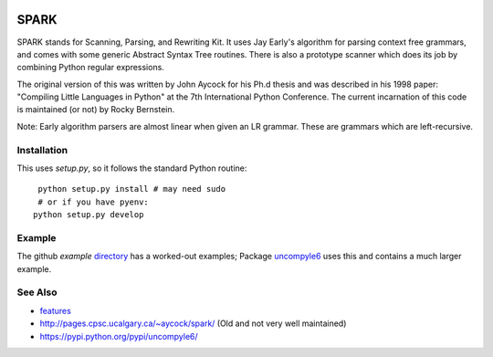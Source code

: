 |buildstatus| |Supported Python Versions|

SPARK
=====

SPARK stands for Scanning, Parsing, and Rewriting Kit. It uses Jay
Early's algorithm for parsing context free grammars, and comes with
some generic Abstract Syntax Tree routines. There is also a prototype
scanner which does its job by combining Python regular expressions.

The original version of this was written by John Aycock for his Ph.d
thesis and was described in his 1998 paper: "Compiling Little
Languages in Python" at the 7th International Python Conference. The
current incarnation of this code is maintained (or not) by Rocky
Bernstein.

Note: Early algorithm parsers are almost linear when given an LR grammar.
These are grammars which are left-recursive.

Installation
------------

This uses `setup.py`, so it follows the standard Python routine:

::

    python setup.py install # may need sudo
    # or if you have pyenv:
   python setup.py develop

Example
-------

The github `example` directory_ has a worked-out examples; Package uncompyle6_
uses this and contains a much larger example.

See Also
--------

* features_
* http://pages.cpsc.ucalgary.ca/~aycock/spark/ (Old and not very well maintained)
* https://pypi.python.org/pypi/uncompyle6/

.. _features: https://github.com/rocky/python-spark/blob/master/NEW-FEATURES.rst
.. _directory: https://github.com/rocky/python-spark/tree/master/example
.. _uncompyle6: https://pypi.python.org/pypi/uncompyle6/
.. |downloads| image:: https://img.shields.io/pypi/dd/spark.svg
.. |buildstatus| image:: https://travis-ci.org/rocky/python-spark.svg
		 :target: https://travis-ci.org/rocky/python-spark
.. |Supported Python Versions| image:: https://img.shields.io/pypi/pyversions/spark_parser.svg
